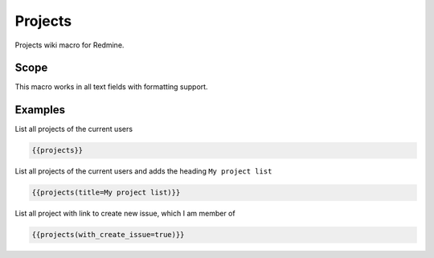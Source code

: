 Projects
--------

Projects wiki macro for Redmine.

.. function:: {{projects([title=TITLE, with_create_issue=BOOL])}}

    Lists projects of the current user

    :param string title: title to use for project list
    :param bool with_create_issue: show link to create new issue, if true

Scope
+++++

This macro works in all text fields with formatting support.

Examples
++++++++

List all projects of the current users

.. code-block:: smarty

  {{projects}}

List all projects of the current users and adds the heading ``My project list``

.. code-block:: smarty

  {{projects(title=My project list)}}

List all project with link to create new issue, which I am member of

.. code-block:: smarty

  {{projects(with_create_issue=true)}}
